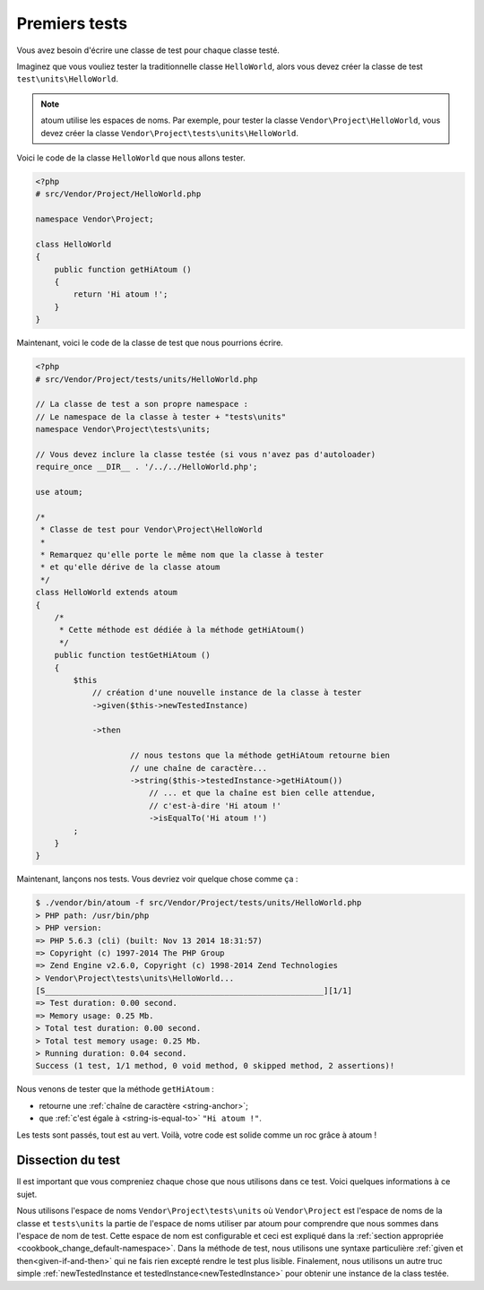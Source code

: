 
.. _first-tests:

Premiers tests
##############

Vous avez besoin d'écrire une classe de test pour chaque classe testé.

Imaginez que vous vouliez tester la traditionnelle classe ``HelloWorld``, alors vous devez créer la classe de test ``test\units\HelloWorld``.

.. note::
	atoum utilise les espaces de noms. Par exemple, pour tester la classe ``Vendor\Project\HelloWorld``, vous devez créer la classe ``Vendor\Project\tests\units\HelloWorld``.

Voici le code de la classe ``HelloWorld`` que nous allons tester.

.. code-block:: php

   <?php
   # src/Vendor/Project/HelloWorld.php

   namespace Vendor\Project;

   class HelloWorld
   {
       public function getHiAtoum ()
       {
           return 'Hi atoum !';
       }
   }


Maintenant, voici le code de la classe de test que nous pourrions écrire.

.. code-block:: php

   <?php
   # src/Vendor/Project/tests/units/HelloWorld.php

   // La classe de test a son propre namespace :
   // Le namespace de la classe à tester + "tests\units"
   namespace Vendor\Project\tests\units;

   // Vous devez inclure la classe testée (si vous n'avez pas d'autoloader)
   require_once __DIR__ . '/../../HelloWorld.php';

   use atoum;

   /*
    * Classe de test pour Vendor\Project\HelloWorld
    *
    * Remarquez qu'elle porte le même nom que la classe à tester
    * et qu'elle dérive de la classe atoum
    */
   class HelloWorld extends atoum
   {
       /*
        * Cette méthode est dédiée à la méthode getHiAtoum()
        */
       public function testGetHiAtoum ()
       {
           $this
               // création d'une nouvelle instance de la classe à tester
               ->given($this->newTestedInstance)

               ->then

	               // nous testons que la méthode getHiAtoum retourne bien
	               // une chaîne de caractère...
	               ->string($this->testedInstance->getHiAtoum())
	                   // ... et que la chaîne est bien celle attendue,
	                   // c'est-à-dire 'Hi atoum !'
	                   ->isEqualTo('Hi atoum !')
           ;
       }
   }

Maintenant, lançons nos tests.
Vous devriez voir quelque chose comme ça :

.. code-block:: shell

   $ ./vendor/bin/atoum -f src/Vendor/Project/tests/units/HelloWorld.php
   > PHP path: /usr/bin/php
   > PHP version:
   => PHP 5.6.3 (cli) (built: Nov 13 2014 18:31:57)
   => Copyright (c) 1997-2014 The PHP Group
   => Zend Engine v2.6.0, Copyright (c) 1998-2014 Zend Technologies
   > Vendor\Project\tests\units\HelloWorld...
   [S___________________________________________________________][1/1]
   => Test duration: 0.00 second.
   => Memory usage: 0.25 Mb.
   > Total test duration: 0.00 second.
   > Total test memory usage: 0.25 Mb.
   > Running duration: 0.04 second.
   Success (1 test, 1/1 method, 0 void method, 0 skipped method, 2 assertions)!

Nous venons de tester que la méthode ``getHiAtoum`` :

* retourne une :ref:`chaîne de caractère <string-anchor>`;
* que :ref:`c'est égale à <string-is-equal-to>` ``"Hi atoum !"``.

Les tests sont passés, tout est au vert. Voilà, votre code est solide comme un roc grâce à atoum !


Dissection du test
******************
Il est important que vous compreniez chaque chose que nous utilisons dans ce test. Voici quelques informations à ce sujet.

Nous utilisons l'espace de noms ``Vendor\Project\tests\units`` où ``Vendor\Project`` est l'espace de noms de la classe et  ``tests\units`` la partie de l'espace de noms utiliser par atoum pour comprendre que nous sommes dans l'espace de nom de test. Cette espace de nom est configurable et ceci est expliqué dans la  :ref:`section appropriée <cookbook_change_default-namespace>`.
Dans la méthode de test, nous utilisons une syntaxe particulière :ref:`given et then<given-if-and-then>` qui ne fais rien excepté rendre le test plus lisible.
Finalement, nous utilisons un autre truc simple :ref:`newTestedInstance et testedInstance<newTestedInstance>` pour obtenir une instance de la class testée.


